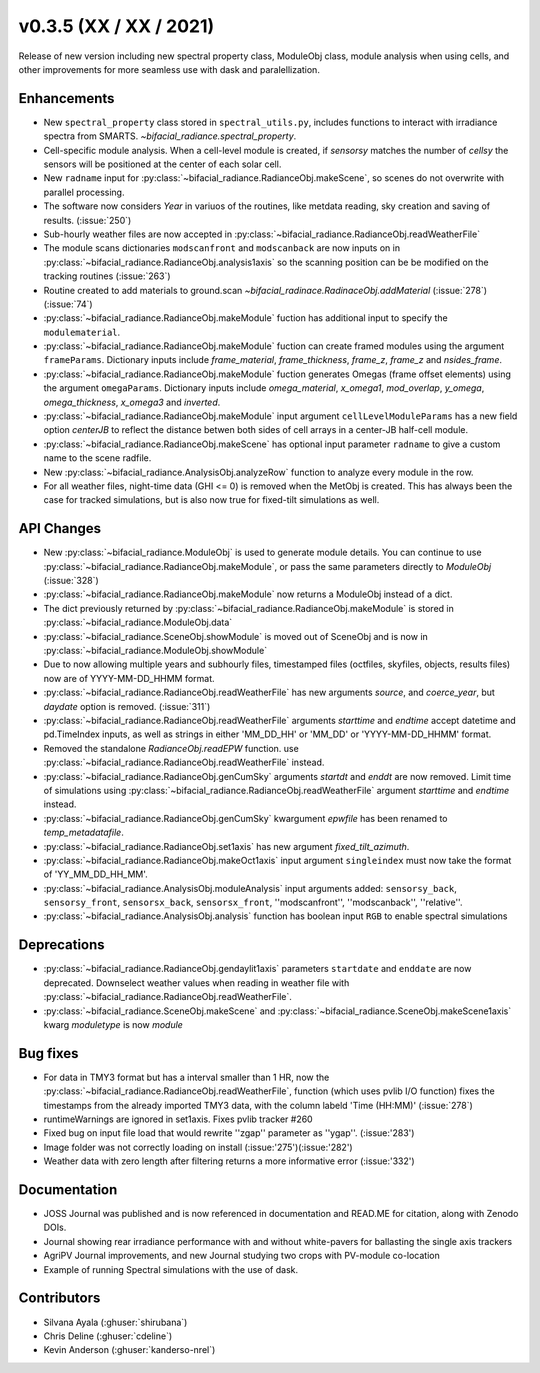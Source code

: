 .. _whatsnew_0350:

v0.3.5 (XX / XX / 2021)
------------------------
Release of new version including new spectral property class, ModuleObj class, module analysis when using cells, 
and other improvements for more seamless use with dask and paralellization.


Enhancements
~~~~~~~~~~~~
* New ``spectral_property`` class stored in ``spectral_utils.py``, includes functions to interact with irradiance spectra from SMARTS. `~bifacial_radiance.spectral_property`. 
* Cell-specific module analysis. When a cell-level module is created, if `sensorsy` matches the number of `cellsy` the sensors will be positioned at the center of each solar cell.
* New ``radname`` input for :py:class:`~bifacial_radiance.RadianceObj.makeScene`, so scenes do not overwrite with parallel processing.
* The software now considers `Year` in variuos of the routines, like metdata reading, sky creation and saving of results. (:issue:`250`)
* Sub-hourly weather files are now accepted in :py:class:`~bifacial_radiance.RadianceObj.readWeatherFile`
* The module scans dictionaries ``modscanfront`` and ``modscanback`` are now inputs on in :py:class:`~bifacial_radiance.RadianceObj.analysis1axis` so the scanning position can be be modified on the tracking routines (:issue:`263`)
* Routine created to add materials to ground.scan `~bifacial_radinace.RadinaceObj.addMaterial` (:issue:`278`)(:issue:`74`)
* :py:class:`~bifacial_radiance.RadianceObj.makeModule` fuction has additional input to specify the ``modulematerial``.
* :py:class:`~bifacial_radiance.RadianceObj.makeModule` fuction can create framed modules using the argument ``frameParams``.  Dictionary inputs include `frame_material`, `frame_thickness`, `frame_z`, `frame_z` and `nsides_frame`.
* :py:class:`~bifacial_radiance.RadianceObj.makeModule` fuction generates Omegas (frame offset elements) using the argument ``omegaParams``. Dictionary inputs include `omega_material`, `x_omega1`, `mod_overlap`, `y_omega`, `omega_thickness`, `x_omega3` and `inverted`.
* :py:class:`~bifacial_radiance.RadianceObj.makeModule` input argument ``cellLevelModuleParams`` has a new field option `centerJB` to reflect the distance betwen both sides of cell arrays in a center-JB half-cell module. 
* :py:class:`~bifacial_radiance.RadianceObj.makeScene` has optional input parameter ``radname`` to give a custom name to the scene radfile.
* New :py:class:`~bifacial_radiance.AnalysisObj.analyzeRow` function to analyze every module in the row.
* For all weather files, night-time data (GHI <= 0) is removed when the MetObj is created.  This has always been the case for tracked simulations, but is also now true for fixed-tilt simulations as well.



API Changes
~~~~~~~~~~~~
* New :py:class:`~bifacial_radiance.ModuleObj` is used to generate module details. You can continue to use :py:class:`~bifacial_radiance.RadianceObj.makeModule`, or pass the same parameters directly to `ModuleObj` (:issue:`328`)
* :py:class:`~bifacial_radiance.RadianceObj.makeModule` now returns a ModuleObj instead of a dict.  
* The dict previously returned by :py:class:`~bifacial_radiance.RadianceObj.makeModule` is stored in :py:class:`~bifacial_radiance.ModuleObj.data`
* :py:class:`~bifacial_radiance.SceneObj.showModule` is moved out of SceneObj and is now in :py:class:`~bifacial_radiance.ModuleObj.showModule`
* Due to now allowing multiple years and subhourly files, timestamped files (octfiles, skyfiles, objects, results files) now are of YYYY-MM-DD_HHMM format.
* :py:class:`~bifacial_radiance.RadianceObj.readWeatherFile` has new arguments `source`, and `coerce_year`, but `daydate` option is removed. (:issue:`311`)
* :py:class:`~bifacial_radiance.RadianceObj.readWeatherFile` arguments `starttime` and `endtime` accept datetime and pd.TimeIndex inputs, as well as strings in either 'MM_DD_HH' or 'MM_DD' or 'YYYY-MM-DD_HHMM' format.
* Removed the standalone `RadianceObj.readEPW` function.  use :py:class:`~bifacial_radiance.RadianceObj.readWeatherFile` instead.
* :py:class:`~bifacial_radiance.RadianceObj.genCumSky` arguments `startdt` and `enddt` are now removed.  Limit time of simulations using :py:class:`~bifacial_radiance.RadianceObj.readWeatherFile` argument `starttime` and `endtime` instead.
* :py:class:`~bifacial_radiance.RadianceObj.genCumSky` kwargument `epwfile` has been renamed to `temp_metadatafile`. 
* :py:class:`~bifacial_radiance.RadianceObj.set1axis` has new argument `fixed_tilt_azimuth`.  
* :py:class:`~bifacial_radiance.RadianceObj.makeOct1axis` input argument ``singleindex`` must now take the format of 'YY_MM_DD_HH_MM'.  
* :py:class:`~bifacial_radiance.AnalysisObj.moduleAnalysis` input arguments added: ``sensorsy_back``, ``sensorsy_front``, ``sensorsx_back``, ``sensorsx_front``, ''modscanfront'', ''modscanback'', ''relative''. 
* :py:class:`~bifacial_radiance.AnalysisObj.analysis` function has boolean input ``RGB`` to enable spectral simulations


Deprecations
~~~~~~~~~~~~~~
* :py:class:`~bifacial_radiance.RadianceObj.gendaylit1axis` parameters ``startdate`` and ``enddate`` are now deprecated.  Downselect weather values when reading in weather file with :py:class:`~bifacial_radiance.RadianceObj.readWeatherFile`. 
* :py:class:`~bifacial_radiance.SceneObj.makeScene` and :py:class:`~bifacial_radiance.SceneObj.makeScene1axis` kwarg `moduletype` is now `module`

Bug fixes
~~~~~~~~~
* For data in TMY3 format but has a interval smaller than 1 HR, now the :py:class:`~bifacial_radiance.RadianceObj.readWeatherFile`, function (which uses pvlib I/O function) fixes the timestamps from the already imported TMY3 data, with the column labeld 'Time (HH:MM)' (:issue:`278`)
* runtimeWarnings are ignored in set1axis. Fixes pvlib tracker #260
* Fixed bug on input file load that would rewrite ''zgap'' parameter as ''ygap''. (:issue:'283')
* Image folder was not correctly loading on install (:issue:'275')(:issue:'282')
* Weather data with zero length after filtering returns a more informative error (:issue:'332')



Documentation
~~~~~~~~~~~~~~
* JOSS Journal was published and is now referenced in documentation and READ.ME for citation, along with Zenodo DOIs.
* Journal showing rear irradiance performance with and without white-pavers for ballasting the single axis trackers
* AgriPV Journal improvements, and new Journal studying two crops with PV-module co-location
* Example of running Spectral simulations with the use of dask.


Contributors
~~~~~~~~~~~~
* Silvana Ayala (:ghuser:`shirubana`)
* Chris Deline (:ghuser:`cdeline`)
* Kevin Anderson (:ghuser:`kanderso-nrel`)
